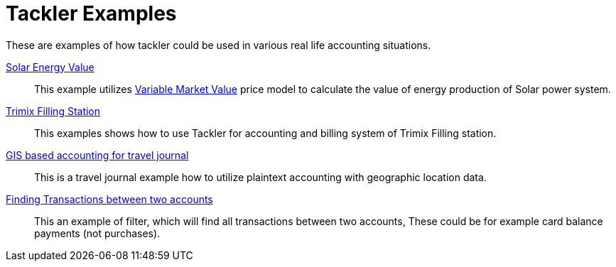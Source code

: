 = Tackler Examples
:page-date: 2025-03-15 00:00:00 Z
:page-last_modified_at: 2025-03-15 00:00:00 Z


These are examples of how tackler could be used in various real life accounting situations.

xref:solar-energy-value.adoc[Solar Energy Value]::

This example utilizes link:/docs/price/variable-market-value/[Variable Market Value] price model to calculate the value of energy production of Solar power system.


xref:trimix-filling-station.adoc[Trimix Filling Station]::

This examples shows how to use Tackler for accounting and billing system of Trimix Filling station.


xref:travel-journal.adoc[GIS based accounting for travel journal]::

This is a travel journal example how to utilize plaintext accounting with geographic location data.


xref:filter-for-two-accounts.adoc[Finding Transactions between two accounts]::

This an example of filter, which will find all transactions between two accounts, These could be for example card balance payments (not purchases).
